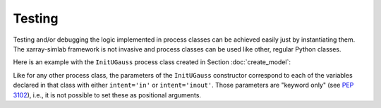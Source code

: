 .. _testing:

Testing
=======

Testing and/or debugging the logic implemented in process classes can
be achieved easily just by instantiating them. The xarray-simlab
framework is not invasive and process classes can be used like other,
regular Python classes.

.. ipython:: python
   :suppress:

    import sys
    sys.path.append('scripts')
    from advection_model import InitUGauss

Here is an example with the ``InitUGauss`` process class created in Section
:doc:`create_model`:

.. ipython:: python

    import numpy as np
    import matplotlib.pyplot as plt
    gauss = InitUGauss(loc=0.3, scale=0.1, x=np.arange(0, 1.5, 0.01))
    gauss.initialize()
    @savefig gauss.png width=50%
    plt.plot(gauss.x, gauss.u);

Like for any other process class, the parameters of the
``InitUGauss`` constructor correspond to each of the variables declared
in that class with either ``intent='in'`` or ``intent='inout'``. Those
parameters are "keyword only" (see `PEP 3102`_), i.e., it is not
possible to set these as positional arguments.

.. _`PEP 3102`: https://www.python.org/dev/peps/pep-3102/
